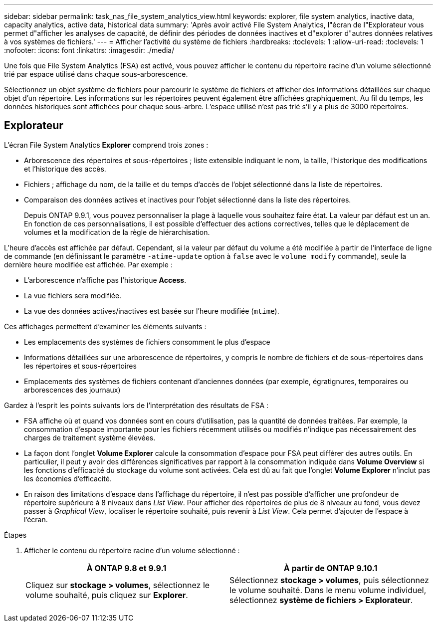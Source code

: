 ---
sidebar: sidebar 
permalink: task_nas_file_system_analytics_view.html 
keywords: explorer, file system analytics, inactive data, capacity analytics, active data, historical data 
summary: 'Après avoir activé File System Analytics, l"écran de l"Explorateur vous permet d"afficher les analyses de capacité, de définir des périodes de données inactives et d"explorer d"autres données relatives à vos systèmes de fichiers.' 
---
= Afficher l'activité du système de fichiers
:hardbreaks:
:toclevels: 1
:allow-uri-read: 
:toclevels: 1
:nofooter: 
:icons: font
:linkattrs: 
:imagesdir: ./media/


[role="lead"]
Une fois que File System Analytics (FSA) est activé, vous pouvez afficher le contenu du répertoire racine d'un volume sélectionné trié par espace utilisé dans chaque sous-arborescence.

Sélectionnez un objet système de fichiers pour parcourir le système de fichiers et afficher des informations détaillées sur chaque objet d'un répertoire. Les informations sur les répertoires peuvent également être affichées graphiquement. Au fil du temps, les données historiques sont affichées pour chaque sous-arbre. L'espace utilisé n'est pas trié s'il y a plus de 3000 répertoires.



== Explorateur

L'écran File System Analytics *Explorer* comprend trois zones :

* Arborescence des répertoires et sous-répertoires ; liste extensible indiquant le nom, la taille, l'historique des modifications et l'historique des accès.
* Fichiers ; affichage du nom, de la taille et du temps d'accès de l'objet sélectionné dans la liste de répertoires.
* Comparaison des données actives et inactives pour l'objet sélectionné dans la liste des répertoires.
+
Depuis ONTAP 9.9.1, vous pouvez personnaliser la plage à laquelle vous souhaitez faire état. La valeur par défaut est un an. En fonction de ces personnalisations, il est possible d'effectuer des actions correctives, telles que le déplacement de volumes et la modification de la règle de hiérarchisation.



L'heure d'accès est affichée par défaut. Cependant, si la valeur par défaut du volume a été modifiée à partir de l'interface de ligne de commande (en définissant le paramètre `-atime-update` option à `false` avec le `volume modify` commande), seule la dernière heure modifiée est affichée. Par exemple :

* L'arborescence n'affiche pas l'historique *Access*.
* La vue fichiers sera modifiée.
* La vue des données actives/inactives est basée sur l'heure modifiée (`mtime`).


Ces affichages permettent d'examiner les éléments suivants :

* Les emplacements des systèmes de fichiers consomment le plus d'espace
* Informations détaillées sur une arborescence de répertoires, y compris le nombre de fichiers et de sous-répertoires dans les répertoires et sous-répertoires
* Emplacements des systèmes de fichiers contenant d'anciennes données (par exemple, égratignures, temporaires ou arborescences des journaux)


Gardez à l'esprit les points suivants lors de l'interprétation des résultats de FSA :

* FSA affiche où et quand vos données sont en cours d'utilisation, pas la quantité de données traitées. Par exemple, la consommation d'espace importante pour les fichiers récemment utilisés ou modifiés n'indique pas nécessairement des charges de traitement système élevées.
* La façon dont l'onglet *Volume Explorer* calcule la consommation d'espace pour FSA peut différer des autres outils. En particulier, il peut y avoir des différences significatives par rapport à la consommation indiquée dans *Volume Overview* si les fonctions d'efficacité du stockage du volume sont activées. Cela est dû au fait que l'onglet *Volume Explorer* n'inclut pas les économies d'efficacité.
* En raison des limitations d'espace dans l'affichage du répertoire, il n'est pas possible d'afficher une profondeur de répertoire supérieure à 8 niveaux dans _List View_. Pour afficher des répertoires de plus de 8 niveaux au fond, vous devez passer à _Graphical View_, localiser le répertoire souhaité, puis revenir à _List View_. Cela permet d'ajouter de l'espace à l'écran.


.Étapes
. Afficher le contenu du répertoire racine d'un volume sélectionné :
+
[cols="2"]
|===
| À ONTAP 9.8 et 9.9.1 | À partir de ONTAP 9.10.1 


| Cliquez sur *stockage > volumes*, sélectionnez le volume souhaité, puis cliquez sur *Explorer*. | Sélectionnez *stockage > volumes*, puis sélectionnez le volume souhaité. Dans le menu volume individuel, sélectionnez *système de fichiers > Explorateur*. 
|===

